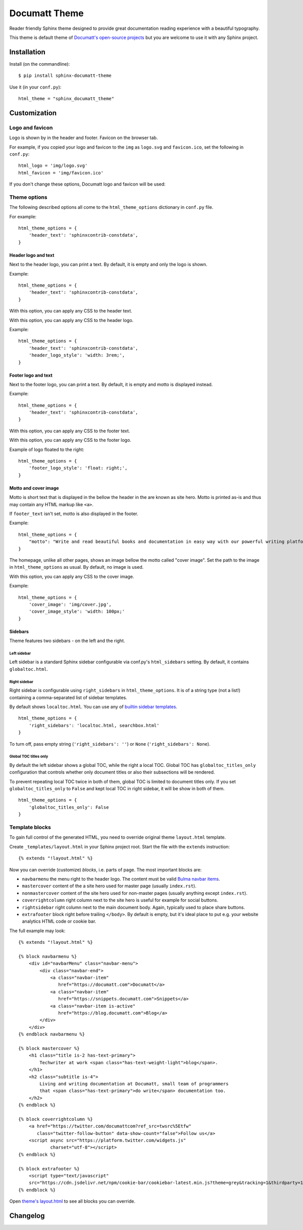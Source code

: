 ##############
Documatt Theme
##############

Reader friendly Sphinx theme designed to provide great documentation reading experience with a beautiful typography.

This theme is default theme of `Documatt's open-source projects <https://github.com/documatt>`_ but you are welcome to use it with any Sphinx project.

.. image:: img/documatt/screenshot.png

************
Installation
************

Install (on the commandline)::

    $ pip install sphinx-documatt-theme

Use it (in your ``conf.py``)::

    html_theme = "sphinx_documatt_theme"

*************
Customization
*************

Logo and favicon
================

Logo is shown by in the header and footer. Favicon on the browser tab.

For example, if you copied your logo and favicon to the ``img`` as ``logo.svg`` and ``favicon.ico``, set the following in ``conf.py``::

    html_logo = 'img/logo.svg'
    html_favicon = 'img/favicon.ico'

If you don't change these options, Documatt logo and favicon will be used:

.. image:: img/documatt/header_logo.png

.. image:: img/documatt/footer_logo.png

Theme options
=============

The following described options all come to the ``html_theme_options`` dictionary in ``conf.py`` file.

For example::

    html_theme_options = {
        'header_text': 'sphinxcontrib-constdata',
    }


Header logo and text
--------------------

.. confval:: header_text

Next to the header logo, you can print a text. By default, it is empty and only the logo is shown.

Example::

    html_theme_options = {
        'header_text': 'sphinxcontrib-constdata',
    }

.. confval:: header_text_style

With this option, you can apply any CSS to the header text.

.. confval:: header_logo_style

With this option, you can apply any CSS to the header logo.

Example::

    html_theme_options = {
        'header_text': 'sphinxcontrib-constdata',
        'header_logo_style': 'width: 3rem;',
    }

.. image:: img/documatt/header_logo_text_example.png

Footer logo and text
--------------------

.. confval:: footer_text

Next to the footer logo, you can print a text. By default, it is empty and motto is displayed instead.

Example::

    html_theme_options = {
        'header_text': 'sphinxcontrib-constdata',
    }

.. confval:: footer_text_style

With this option, you can apply any CSS to the footer text.

.. confval:: footer_logo_style

With this option, you can apply any CSS to the footer logo.

Example of logo floated to the right::

    html_theme_options = {
        'footer_logo_style': 'float: right;',
    }

.. image:: img/documatt/footer_logo_style.png

Motto and cover image
---------------------

.. confval:: motto

Motto is short text that is displayed in the bellow the header in the are known as site hero. Motto is printed as-is and thus may contain any HTML markup like ``<a>``.

If ``footer_text`` isn't set, motto is also displayed in the footer.

Example::

    html_theme_options = {
        "motto": "Write and read beautiful books and documentation in easy way with our powerful writing platform."
    }

.. confval:: cover_image

The homepage, unlike all other pages, shows an image bellow the motto called "cover image". Set the path to the image in ``html_theme_options`` as usual. By default, no image is used.

.. image:: img/documatt/homepage_hero.png

.. confval:: cover_image_style

With this option, you can apply any CSS to the cover image.

Example::

    html_theme_options = {
        'cover_image': 'img/cover.jpg',
        'cover_image_style': 'width: 100px;'
    }

Sidebars
--------

Theme features two sidebars - on the left and the right.

Left sidebar
^^^^^^^^^^^^

Left sidebar is a standard Sphinx sidebar configurable via conf.py's ``html_sidebars`` setting. By default, it contains ``globaltoc.html``.

Right sidebar
^^^^^^^^^^^^^

.. confval:: right_sidebars

Right sidebar is configurable using ``right_sidebars`` in ``html_theme_options``. It is of a string type (not a list!) containing a comma-separated list of sidebar templates.

By default shows ``localtoc.html``. You can use any of `builtin sidebar templates <https://www.sphinx-doc.org/en/master/usage/configuration.html#confval-html_sidebars>`_.

::

    html_theme_options = {
        'right_sidebars': 'localtoc.html, searchbox.html'
    }

To turn off, pass empty string (``'right_sidebars': ''``) or ``None`` (``'right_sidebars': None``).

Global TOC titles only
^^^^^^^^^^^^^^^^^^^^^^

.. confval:: globaltoc_titles_only

By default the left sidebar shows a global TOC, while the right a local TOC. Global TOC has ``globaltoc_titles_only`` configuration that controls whether only document titles or also their subsections will be rendered.

To prevent repeating local TOC twice in both of them, global TOC is limited to document titles only. If you set ``globaltoc_titles_only`` to ``False`` and kept local TOC in right sidebar, it will be show in both of them.

::

    html_theme_options = {
        'globaltoc_titles_only': False
    }

.. image:: img/documatt/globaltoc_titles_only_True_and_localtoc.png

Template blocks
===============

To gain full control of the generated HTML, you need to override original theme ``layout.html`` template.

Create ``_templates/layout.html`` in your Sphinx project root. Start the file with the ``extends`` instruction::

    {% extends "!layout.html" %}

Now you can override (customize) *blocks*, i.e. parts of page. The most important blocks are:

* ``navbarmenu`` the menu right to the header logo. The content must be valid `Bulma navbar items <https://bulma.io/documentation/components/navbar/#navbar-item>`_.
* ``mastercover`` content of the a site hero used for master page (usually ``index.rst``).
* ``nonmastercover`` content of the site hero used for non-master pages (usually anything except ``index.rst``).
* ``coverrightcolumn`` right column next to the site hero is useful for example for social buttons.
* ``rightsidebar`` right column next to the main document body. Again, typically used to place share buttons.
* ``extrafooter`` block right before trailing ``</body>``. By default is empty, but it's ideal place to put e.g. your website analytics HTML code or cookie bar.

The full example may look::

    {% extends "!layout.html" %}

    {% block navbarmenu %}
        <div id="navbarMenu" class="navbar-menu">
            <div class="navbar-end">
                <a class="navbar-item"
                   href="https://documatt.com">Documatt</a>
                <a class="navbar-item"
                   href="https://snippets.documatt.com">Snippets</a>
                <a class="navbar-item is-active"
                   href="https://blog.documatt.com">Blog</a>
            </div>
        </div>
    {% endblock navbarmenu %}

    {% block mastercover %}
        <h1 class="title is-2 has-text-primary">
            Techwriter at work <span class="has-text-weight-light">blog</span>.
        </h1>
        <h2 class="subtitle is-4">
            Living and writing documentation at Documatt, small team of programmers
            that <span class="has-text-primary">do write</span> documentation too.
        </h2>
    {% endblock %}

    {% block coverrightcolumn %}
        <a href="https://twitter.com/documattcom?ref_src=twsrc%5Etfw"
           class="twitter-follow-button" data-show-count="false">Follow us</a>
        <script async src="https://platform.twitter.com/widgets.js"
                charset="utf-8"></script>
    {% endblock %}

    {% block extrafooter %}
        <script type="text/javascript"
        src="https://cdn.jsdelivr.net/npm/cookie-bar/cookiebar-latest.min.js?theme=grey&tracking=1&thirdparty=1&always=1&hideDetailsBtn=1&showPolicyLink=1&privacyPage=https%3A%2F%2Fdocumatt.com%2Fabout%2Flegal%2Fprivacy%2F"></script>
    {% endblock %}

Open `theme's layout.html <https://github.com/documatt/sphinx-themes/blob/main/sphinx_documatt_theme/sphinx_documatt_theme/layout.html>`_ to see all blocks you can override.

*********
Changelog
*********

.. versionchanged:: 0.0.6

   - Compatibility with Sphinx 7.x: Since `removal of style key in HTML templates <https://github.com/sphinx-doc/sphinx/issues/11381>`_ in 7.0.0, build has failed with ``Reason: UndefinedError("'style' is undefined")`` error.

.. versionadded:: 0.0.5

   - globaltoc as left sidebar configurable as standard html_sidebars (Sphinx sidebars)
   - localtoc as right sidebar configurable via html_options's right_sidebars variable
   - update to Bulma 0.9.2
   - wrap long lines in code examples
   - css for line numbered code examples
   - no underline for L2 sections
   - small CSS fixes
   - theme name and version as ``<meta itemprop>``

.. versionadded:: 0.0.4

   - Theme options header_text_style, footer_text_style.
   - Many CSS fixes: headers, header permalinks, toctree, code examples, :file:, :kdb:

.. versionadded:: 0.0.3

   - Theme options cover_image, cover_image_style, header_text, header_logo_style, footer_text, and footer_logo_style.
   - Header logo and cover title refer to master_doc.
   - Empty navbarmenu block.
   - External link icon stored locally.
   - Fixed clearing structural elements before floated images.
